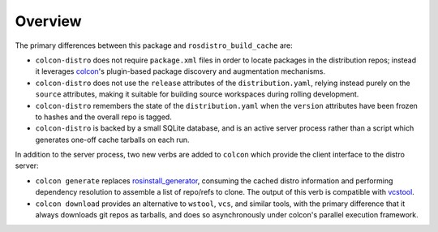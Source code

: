 Overview
========

The primary differences between this package and ``rosdistro_build_cache``
are:

* ``colcon-distro`` does not require ``package.xml`` files in order to locate
  packages in the distribution repos; instead it leverages colcon_'s plugin-based
  package discovery and augmentation mechanisms.
* ``colcon-distro`` does not use the ``release`` attributes of the
  ``distribution.yaml``, relying instead purely on the ``source`` attributes,
  making it suitable for building source workspaces during rolling development.
* ``colcon-distro`` remembers the state of the ``distribution.yaml`` when the
  ``version`` attributes have been frozen to hashes and the overall repo is
  tagged.
* ``colcon-distro`` is backed by a small SQLite database, and is an active server
  process rather than a script which generates one-off cache tarballs on each run.

In addition to the server process, two new verbs are added to ``colcon`` which
provide the client interface to the distro server:

* ``colcon generate`` replaces rosinstall_generator_, consuming the cached distro
  information and performing dependency resolution to assemble a list of repo/refs
  to clone. The output of this verb is compatible with vcstool_.
* ``colcon download`` provides an alternative to ``wstool``, ``vcs``, and similar
  tools, with the primary difference that it always downloads git repos as tarballs,
  and does so asynchronously under colcon's parallel execution framework.

.. _colcon: https://colcon.readthedocs.io/en/released/
.. _rosdistro library: https://github.com/ros-infrastructure/rosdistro/
.. _rosinstall_generator: https://github.com/ros-infrastructure/rosinstall_generator
.. _vcstool: https://github.com/dirk-thomas/vcstool
